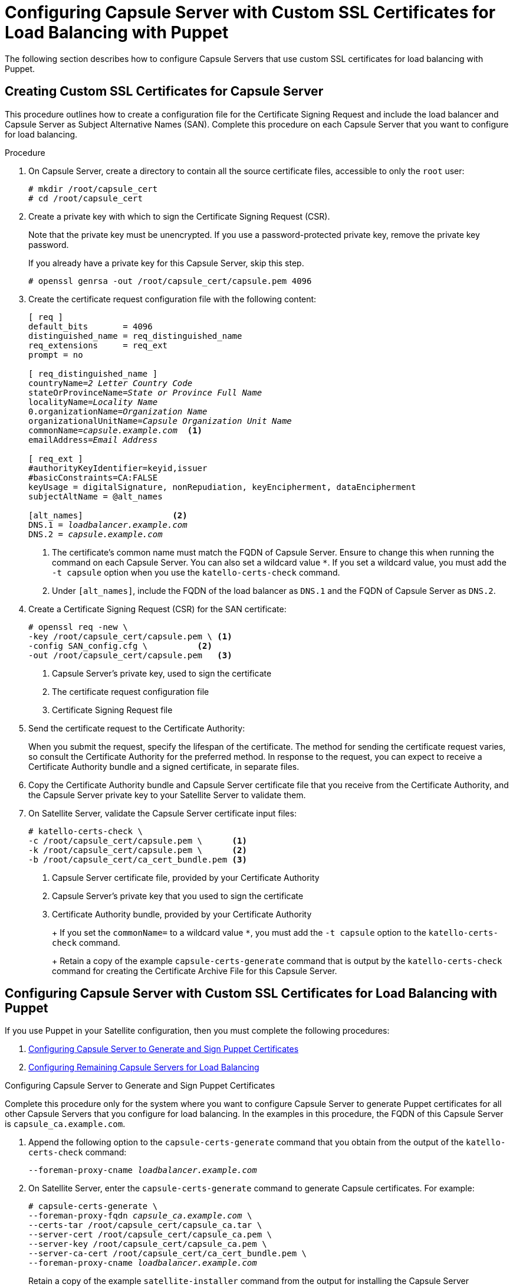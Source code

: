 [id='configuring-capsule-server-with-custom-ssl-certificates-for-load-balancing-with-puppet']

= Configuring Capsule Server with Custom SSL Certificates for Load Balancing with Puppet

The following section describes how to configure Capsule Servers that use custom SSL certificates for load balancing with Puppet.

== Creating Custom SSL Certificates for Capsule Server

This procedure outlines how to create a configuration file for the Certificate Signing Request and include the load balancer and Capsule Server as Subject Alternative Names (SAN). Complete this procedure on each Capsule Server that you want to configure for load balancing.

.Procedure

. On Capsule Server, create a directory to contain all the source certificate files, accessible to only the `root` user:
+
[options="nowrap", subs="+quotes"]
----
# mkdir `/root/capsule_cert`
# cd `/root/capsule_cert`
----

. Create a private key with which to sign the Certificate Signing Request (CSR).
+
Note that the private key must be unencrypted. If you use a password-protected private key, remove the private key password.
+
If you already have a private key for this Capsule Server, skip this step.
+
[options="nowrap", subs="+quotes"]
----
# openssl genrsa -out `/root/capsule_cert/capsule.pem` 4096
----

. Create the certificate request configuration file with the following content:
+
[options="nowrap", subs="+quotes"]
----
[ req ]
default_bits       = 4096
distinguished_name = req_distinguished_name
req_extensions     = req_ext
prompt = no

[ req_distinguished_name ]
countryName=_2 Letter Country Code_
stateOrProvinceName=_State or Province Full Name_
localityName=_Locality Name_
0.organizationName=_Organization Name_
organizationalUnitName=_Capsule Organization Unit Name_
commonName=_capsule.example.com_  <1>
emailAddress=_Email Address_

[ req_ext ]
#authorityKeyIdentifier=keyid,issuer
#basicConstraints=CA:FALSE
keyUsage = digitalSignature, nonRepudiation, keyEncipherment, dataEncipherment
subjectAltName = @alt_names

[alt_names]                  <2>
DNS.1 = _loadbalancer.example.com_
DNS.2 = _capsule.example.com_
----
<1> The certificate's common name must match the FQDN of Capsule Server. Ensure to change this when running the command on each Capsule Server. You can also set a wildcard value `*`. If you set a wildcard value, you must add the `-t capsule` option when you use the `katello-certs-check` command.
<2> Under `[alt_names]`, include the FQDN of the load balancer as `DNS.1` and the FQDN of Capsule Server as `DNS.2`.

. Create a Certificate Signing Request (CSR) for the SAN certificate:
+
[options="nowrap", subs="+quotes"]
----
# openssl req -new \
-key /root/capsule_cert/capsule.pem \ <1>
-config SAN_config.cfg \          <2>
-out /root/capsule_cert/capsule.pem   <3>
----
<1> Capsule Server’s private key, used to sign the certificate
<2> The certificate request configuration file
<3> Certificate Signing Request file

. Send the certificate request to the Certificate Authority:
+
When you submit the request, specify the lifespan of the certificate. The method for sending the certificate request varies, so consult the Certificate Authority for the preferred method. In response to the request, you can expect to receive a Certificate Authority bundle and a signed certificate, in separate files.

. Copy the Certificate Authority bundle and Capsule Server certificate file that you receive from the Certificate Authority, and the Capsule Server private key to your Satellite Server to validate them.

. On Satellite Server, validate the Capsule Server certificate input files:
+
----
# katello-certs-check \
-c /root/capsule_cert/capsule.pem \      <1>
-k /root/capsule_cert/capsule.pem \      <2>
-b /root/capsule_cert/ca_cert_bundle.pem <3>
----
<1> Capsule Server certificate file, provided by your Certificate Authority
<2> Capsule Server’s private key that you used to sign the certificate
<3> Certificate Authority bundle, provided by your Certificate Authority
+
+
If you set the `commonName=` to a wildcard value `*`, you must add the `-t capsule` option to the `katello-certs-check` command.
+
Retain a copy of the example `capsule-certs-generate` command that is output by the `katello-certs-check` command for creating the Certificate Archive File for this Capsule Server.

== Configuring Capsule Server with Custom SSL Certificates for Load Balancing with Puppet

If you use Puppet in your Satellite configuration, then you must complete the following procedures:

. xref:configuring-capsule-server-to-generate-and-sign-puppet-certificates-custom-certs[]

. xref:configuring-remaining-capsule-servers-for-load-balancing-custom-certs[]

[id='configuring-capsule-server-to-generate-and-sign-puppet-certificates-custom-certs']
.Configuring Capsule Server to Generate and Sign Puppet Certificates


Complete this procedure only for the system where you want to configure Capsule Server to generate Puppet certificates for all other Capsule Servers that you configure for load balancing. In the examples in this procedure, the FQDN of this Capsule Server is `capsule_ca.example.com`.

. Append the following option to the `capsule-certs-generate` command that you obtain from the output of the `katello-certs-check` command:
+
[options="nowrap", subs="+quotes"]
----
--foreman-proxy-cname _loadbalancer.example.com_
----

. On Satellite Server, enter the `capsule-certs-generate` command to generate Capsule certificates. For example:
+
[options="nowrap", subs="+quotes"]
----
# capsule-certs-generate \
--foreman-proxy-fqdn _capsule_ca.example.com_ \
--certs-tar /root/capsule_cert/capsule_ca.tar \
--server-cert /root/capsule_cert/capsule_ca.pem \
--server-key /root/capsule_cert/capsule_ca.pem \
--server-ca-cert /root/capsule_cert/ca_cert_bundle.pem \
--foreman-proxy-cname _loadbalancer.example.com_
----
+
Retain a copy of the example `satellite-installer` command from the output for installing the Capsule Server certificates.

. Copy the certificate archive file from Satellite Server to Capsule Server.

. Append the following options to the `satellite-installer` command that you obtain from the output of the `capsule-certs-generate` command:
+
[options="nowrap", subs="+quotes"]
----
--puppet-dns-alt-names                     "_loadbalancer.example.com_" \
--puppet-ca-server                         "_capsule_ca.example.com_" \
--foreman-proxy-puppetca                   "true" \
--puppet-server-ca                         "true" \
--enable-foreman-proxy-plugin-remote-execution-ssh
----

. On Capsule Server, enter the `satellite-installer` command, for example:
+
[options="nowrap", subs="+quotes"]
----
satellite-installer --scenario capsule \
--foreman-proxy-content-parent-fqdn        "_satellite.example.com_" \
--foreman-proxy-register-in-foreman        "true" \
--foreman-proxy-foreman-base-url           "_https://satellite.example.com_" \
--foreman-proxy-trusted-hosts              "_satellite.example.com_" \
--foreman-proxy-trusted-hosts              "_capsule_ca.example.com_" \
--foreman-proxy-oauth-consumer-key         "oauth key" \
--foreman-proxy-oauth-consumer-secret      "oauth secret" \
--certs-tar-file                           "_certs.tgz_" \
--puppet-server-foreman-url                "_https://satellite.example.com_" \
--certs-cname                              "_loadbalancer.example.com_" \
--puppet-dns-alt-names                     "_loadbalancer.example.com_" \
--puppet-ca-server                         "_capsule_ca.example.com_" \
--foreman-proxy-puppetca                   "true" \
--puppet-server-ca                         "true" \
--enable-foreman-proxy-plugin-remote-execution-ssh
----

. On Capsule Server, generate Puppet certificates for all other Capsules that you configure for load balancing, except this first system where you configure Puppet certificates signing:
+
[options="nowrap", subs="+quotes"]
----
# puppet cert generate _capsule.example.com_ \
--dns_alt_names=_loadbalancer.example.com_
----
+
This command creates the following files on the Puppet certificate signing Capsule Server instance:
+
* `/etc/puppetlabs/puppet/ssl/certs/ca.pem`
* `/etc/puppetlabs/puppet/ssl/certs/capsule.example.com.pem`
* `/etc/puppetlabs/puppet/ssl/private_keys/capsule.example.com.pem`
* `/etc/puppetlabs/puppet/ssl/public_keys/capsule.example.com.pem`

[id='configuring-remaining-capsule-servers-for-load-balancing-custom-certs']
.Configuring Remaining Capsule Servers for Load Balancing

Complete this procedure for each Capsule Server excluding the system where you configure Capsule Server to sign Puppet certificates.

. Append the following option to the `capsule-certs-generate` command that you obtain from the output of the `katello-certs-check` command:
+
[options="nowrap", subs="+quotes"]
----
--foreman-proxy-cname _loadbalancer.example.com_
----

. On Satellite Server, enter the `capsule-certs-generate` command to generate Capsule certificates. For example:
+
[options="nowrap", subs="+quotes"]
----
# capsule-certs-generate \
--foreman-proxy-fqdn _capsule.example.com_ \
--certs-tar /root/capsule_cert/capsule.tar \
--server-cert /root/capsule_cert/capsule.pem \
--server-key /root/capsule_cert/capsule.pem \
--server-ca-cert /root/capsule_cert/ca_cert_bundle.pem \
--foreman-proxy-cname _loadbalancer.example.com_
----
+
Retain a copy of the example `satellite-installer` command from the output for installing the Capsule Server certificates.

. Copy the certificate archive file from Satellite Server to Capsule Server.
+
----
# scp /root/capsule.example.com-certs.tar \
root@capsule.example.com:capsule.example.com-certs.tar
----

. On Capsule Server, install the `puppetserver` package:
+
[options="nowrap" subs="+quotes,verbatim"]
----
# yum install puppetserver
----

. On Capsule Server, create directories for puppet certificates:
+
[options="nowrap" subs="+quotes,verbatim"]
----
# mkdir -p /etc/puppetlabs/puppet/ssl/certs/ \
/etc/puppetlabs/puppet/ssl/private_keys/ \
/etc/puppetlabs/puppet/ssl/public_keys/
----

. On Capsule Server, copy the Puppet certificates for this Capsule Server from the system where you configure Capsule Server to sign Puppet certificates:
+
[options="nowrap" subs="+quotes,verbatim"]
----
# scp root@_capsule_ca.example.com_:/etc/puppetlabs/puppet/ssl/certs/ca.pem \
/etc/puppetlabs/puppet/ssl/certs/ca.pem
# scp root@_capsule_ca.example.com_:/etc/puppetlabs/puppet/ssl/certs/_capsule.example.com_.pem \
/etc/puppetlabs/puppet/ssl/certs/_capsule.example.com_.pem
# scp root@_capsule_ca.example.com_:/etc/puppetlabs/puppet/ssl/private_keys/_capsule.example.com_.pem \
/etc/puppetlabs/puppet/ssl/private_keys/_capsule.example.com_.pem
# scp root@_capsule_ca.example.com_:/etc/puppetlabs/puppet/ssl/public_keys/_capsule.example.com_.pem \
/etc/puppetlabs/puppet/ssl/public_keys/_capsule.example.com_.pem
----

. On Capsule Server, change the directory ownership to user `puppet`, group `puppet` and set the SELinux contexts:
+
[options="nowrap" subs="+quotes,verbatim"]
----
# chown -R puppet:puppet /etc/puppetlabs/puppet/ssl/
# restorecon -Rv /etc/puppetlabs/puppet/ssl/
----

. Append the following options to the `satellite-installer` command that you obtain from the output of the `capsule-certs-generate` command:
+
[options="nowrap" subs="+quotes,verbatim"]
----
--certs-cname                              "_loadbalancer.example.com_" \
--puppet-dns-alt-names                     "_loadbalancer.example.com_" \
--puppet-ca-server                         "_capsule_ca.example.com_" \
--foreman-proxy-puppetca                   "false" \
--puppet-server-ca                         "false" \
--enable-foreman-proxy-plugin-remote-execution-ssh
----

. On Capsule Server, enter the `satellite-installer` command, for example:
+
[options="nowrap" subs="+quotes,verbatim"]
----
# satellite-installer --scenario capsule \
--foreman-proxy-content-parent-fqdn        "_satellite.example.com_" \
--foreman-proxy-register-in-foreman        "true" \
--foreman-proxy-foreman-base-url           "_https://satellite.example.com_" \
--foreman-proxy-trusted-hosts              "_satellite.example.com_" \
--foreman-proxy-trusted-hosts              "_capsule.example.com_" \
--foreman-proxy-oauth-consumer-key         "_oauth key_" \
--foreman-proxy-oauth-consumer-secret      "_oauth secret_" \
--certs-tar-file                           "_capsule.example.com-certs.tar_" \
--puppet-server-foreman-url                "_https://satellite.example.com_" \
--certs-cname                              "_loadbalancer.example.com_" \
--puppet-dns-alt-names                     "_loadbalancer.example.com_" \
--puppet-ca-server                         "_capsule_ca.example.com_" \
--foreman-proxy-puppetca                   "false" \
--puppet-server-ca                         "false" \
--enable-foreman-proxy-plugin-remote-execution-ssh
----
